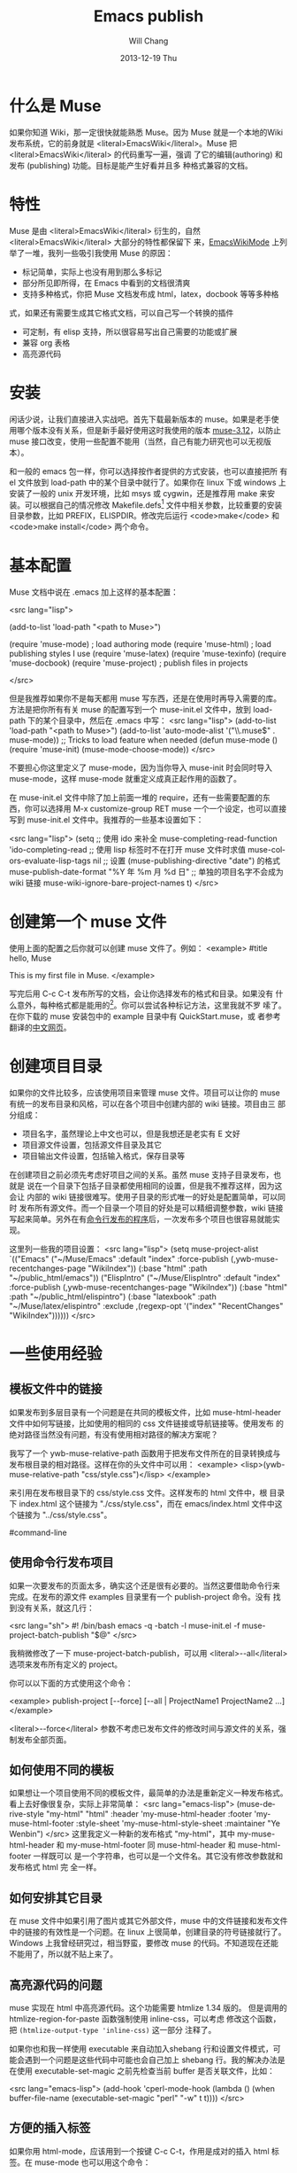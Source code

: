 #+TITLE:        Emacs publish
#+AUTHOR:      Will Chang
#+EMAIL:       changwei.cn@gmail.com
#+DATE:        2013-12-19 Thu
#+URI:         /wiki/muse
#+KEYWORDS:    muse
#+TAGS:        :muse:
#+LANGUAGE:    en
#+OPTIONS:     H:3 num:nil toc:nil \n:nil ::t |:t ^:nil -:nil f:t *:t <:t
#+DESCRIPTION: muse



* 什么是 Muse

如果你知道 Wiki，那一定很快就能熟悉 Muse。因为 Muse 就是一个本地的Wiki
发布系统，它的前身就是 <literal>EmacsWiki</literal>。Muse 把 <literal>EmacsWiki</literal> 的代码重写一遍，强调
了它的编辑(authoring) 和发布 (publishing) 功能。目标是能产生好看并且多
种格式兼容的文档。

* 特性

Muse 是由 <literal>EmacsWiki</literal> 衍生的，自然 <literal>EmacsWiki</literal> 大部分的特性都保留下
来，[[http://www.emacswiki.org/cgi-bin/wiki/EmacsWikiMode#toc1][EmacsWikiMode]] 上列举了一堆，我列一些吸引我使用 Muse 的原因：

 - 标记简单，实际上也没有用到那么多标记
 - 部分所见即所得，在 Emacs 中看到的文档很清爽
 - 支持多种格式，你把 Muse 文档发布成 html，latex，docbook 等等多种格
 式，如果还有需要生成其它格式文档，可以自己写一个转换的插件
 - 可定制，有 elisp 支持，所以很容易写出自己需要的功能或扩展
 - 兼容 org 表格 
 - 高亮源代码

* 安装

闲话少说，让我们直接进入实战吧。首先下载最新版本的 muse。如果是老手使
用哪个版本没有关系，但是新手最好使用这时我使用的版本 [[http://mwolson.org/static/dist/muse/muse-3.12.tar.gz][muse-3.12]]，以防止
muse 接口改变，使用一些配置不能用（当然，自己有能力研究也可以无视版本）。

和一般的 emacs 包一样，你可以选择按作者提供的方式安装，也可以直接把所
有 el 文件放到 load-path 中的某个目录中就行了。如果你在 linux 下或
windows 上安装了一般的 unix 开发环境，比如 msys 或 cygwin，还是推荐用
make 来安装。可以根据自己的情况修改
Makefile.defs[1] 文件中相关参数，比较重要的安装目录参数，比如
PREFIX，ELISPDIR。修改完后运行 <code>make</code> 和 <code>make
install</code> 两个命令。

* 基本配置

Muse 文档中说在 .emacs 加上这样的基本配置：

<src lang="lisp">

(add-to-list 'load-path "<path to Muse>")

(require 'muse-mode)     ; load authoring mode
(require 'muse-html)     ; load publishing styles I use
(require 'muse-latex)
(require 'muse-texinfo)
(require 'muse-docbook)
(require 'muse-project)  ; publish files in projects

</src>

但是我推荐如果你不是每天都用 muse 写东西，还是在使用时再导入需要的库。
方法是把你所有有关 muse 的配置写到一个 muse-init.el 文件中，放到 load-path
下的某个目录中，然后在 .emacs 中写：
<src lang="lisp">
(add-to-list 'load-path "<path to Muse>")
(add-to-list 'auto-mode-alist '("\\.muse$" . muse-mode))
;; Tricks to load feature when needed
(defun muse-mode ()
  (require 'muse-init)
  (muse-mode-choose-mode))
</src>

不要担心你这里定义了 muse-mode，因为当你导入 muse-init 时会同时导入
muse-mode，这样 muse-mode 就重定义成真正起作用的函数了。

在 muse-init.el 文件中除了加上前面一堆的 require，还有一些需要配置的东
西，你可以选择用 M-x customize-group RET muse 一个一个设定，也可以直接
写到 muse-init.el 文件中。我推荐的一些基本设置如下：

<src lang="lisp">
(setq
 ;; 使用 ido 来补全
 muse-completing-read-function 'ido-completing-read
 ;; 使用 lisp 标签时不在打开 muse 文件时求值
 muse-colors-evaluate-lisp-tags nil
 ;; 设置 (muse-publishing-directive "date") 的格式
 muse-publish-date-format "%Y 年 %m 月 %d 日"
 ;; 单独的项目名字不会成为 wiki 链接
 muse-wiki-ignore-bare-project-names t)
</src>

* 创建第一个 muse 文件

使用上面的配置之后你就可以创建 muse 文件了。例如：
<example>
#title hello, Muse

This is my first file in Muse.
</example>

写完后用 C-c C-t 发布所写的文档，会让你选择发布的格式和目录。如果没有
什么意外，每种格式都是能用的[2]。你可以尝试各种标记方法，这里我就不罗
嗦了。在你下载的 muse 安装包中的 example 目录中有 QuickStart.muse，或
者参考翻译的[[http://www.zhyfly.org/projects/QuickStart.cn.html][中文网页]]。

* 创建项目目录

如果你的文件比较多，应该使用项目来管理 muse 文件。项目可以让你的 muse
有统一的发布目录和风格，可以在各个项目中创建内部的 wiki 链接。项目由三
部分组成：
 - 项目名字，虽然理论上中文也可以，但是我想还是老实有 E 文好
 - 项目源文件设置，包括源文件目录及其它
 - 项目输出文件设置，包括输入格式，保存目录等

在创建项目之前必须先考虑好项目之间的关系。虽然 muse 支持子目录发布，也就是
说在一个目录下包括子目录都使用相同的设置，但是我不推荐这样，因为这会让
内部的 wiki 链接很难写。使用子目录的形式唯一的好处是配置简单，可以同时
发布所有源文件。而一个目录一个项目的好处是可以精细调整参数，wiki 链接
写起来简单。另外在有[[#command-line][命令行发布的程序]]后，一次发布多个项目也很容易就能实
现。

这里列一些我的项目设置：
<src lang="lisp">
(setq muse-project-alist
      `(("Emacs"
         ("~/Muse/Emacs" :default "index"
          :force-publish (,ywb-muse-recentchanges-page "WikiIndex"))
         (:base "html" :path "~/public_html/emacs"))
        ("ElispIntro"
         ("~/Muse/ElispIntro" :default "index"
          :force-publish (,ywb-muse-recentchanges-page "WikiIndex"))
         (:base "html" :path "~/public_html/elispintro")
         (:base "latexbook" :path "~/Muse/latex/elispintro"
                :exclude ,(regexp-opt '("index" "RecentChanges" "WikiIndex"))))))
</src>

* 一些使用经验

** 模板文件中的链接

如果发布到多层目录有一个问题是在共同的模板文件，比如 muse-html-header
文件中如何写链接，比如使用的相同的 css 文件链接或导航链接等。使用发布
的绝对路径当然没有问题，有没有使用相对路径的解决方案呢？

我写了一个 ywb-muse-relative-path 函数用于把发布文件所在的目录转换成与
发布根目录的相对路径。这样在你的头文件中可以用：
<example>
<lisp>(ywb-muse-relative-path "css/style.css")</lisp>
</example>

来引用在发布根目录下的 css/style.css 文件。这样发布的 html 文件中，根
目录下 index.html 这个链接为 "./css/style.css"，而在 emacs/index.html
文件中这个链接为 "../css/style.css"。

#command-line
** 使用命令行发布项目

如果一次要发布的页面太多，确实这个还是很有必要的。当然这要借助命令行来
完成。在发布的源文件 examples 目录里有一个 publish-project 命令。没有
找到没有关系，就这几行：

<src lang="sh">
#! /bin/bash
emacs -q -batch -l muse-init.el -f muse-project-batch-publish "$@"
</src>

我稍微修改了一下 muse-project-batch-publish，可以用
<literal>--all</literal>
选项来发布所有定义的 project。

你可以以下面的方式使用这个命令：

<example>
publish-project [--force] [--all | ProjectName1 ProjectName2 ...]
</example>

<literal>--force</literal> 参数不考虑已发布文件的修改时间与源文件的关系，强制发布全部页面。

** 如何使用不同的模板
如果想让一个项目使用不同的模板文件，最简单的办法是重新定义一种发布格式。
看上去好像很复杂，实际上非常简单：
<src lang="emacs-lisp">
(muse-derive-style "my-html" "html"
                   :header 'my-muse-html-header
                   :footer 'my-muse-html-footer
                   :style-sheet 'my-muse-html-style-sheet
                   :maintainer "Ye Wenbin")
</src>
这里我定义一种新的发布格式 "my-html"，其中 my-muse-html-header 和
my-muse-html-footer 同 muse-html-header 和 muse-html-footer 一样既可以
是一个字符串，也可以是一个文件名。其它没有修改参数就和发布格式 html 完
全一样。

** 如何安排其它目录

在 muse 文件中如果引用了图片或其它外部文件，muse 中的文件链接和发布文件
中的链接的有效性是一个问题。在 linux 上很简单，创建目录的符号链接就行了。
Windows 上我曾经研究过，相当野蛮，要修改 muse 的代码。不知道现在还能
不能用了，所以就不贴上来了。

** 高亮源代码的问题

muse 实现在 html 中高亮源代码。这个功能需要 htmlize 1.34 版的。
但是调用的 htmlize-region-for-paste 函数强制使用 inline-css，可以考虑
修改这个函数，把 =(htmlize-output-type 'inline-css)= 这一部分
注释了。

如果你也和我一样使用 executable 来自动加入shebang 行和设置文件模式，可
能会遇到一个问题是这些代码中可能也会自己加上 shebang 行。我的解决办法是
在使用 executable-set-magic 之前先检查当前 buffer 是否关联文件，比如：

<src lang="emacs-lisp">
(add-hook 'cperl-mode-hook
          (lambda ()
            (when buffer-file-name
              (executable-set-magic "perl" "-w" t t))))
</src>

** 方便的插入标签
如果你用 html-mode，应该用到一个按键 C-c C-t，作用是成对的插入 html 标
签。在 muse-mode 也可以用这个命令：

<src lang="emacs-lisp">
(autoload 'sgml-tag "sgml-mode" "" t)
(defvar muse-tag-alist
  '(("example")
    ("literal")
    ("lisp" n)
    ("src" ("lang" ("emacs-lisp") ("perl") ("sql") ("c++") ("sh")) n))
  "Tag list for `sgml-tag'.")
(add-hook 'muse-mode-hook
          (lambda ()
            (set (make-local-variable 'sgml-tag-alist) muse-tag-alist)
            (modify-syntax-entry ?> ")" muse-mode-syntax-table)
            (modify-syntax-entry ?< "(" muse-mode-syntax-table)
            (define-key muse-mode-map (kbd "C-c /") 'sgml-close-tag)
            (define-key muse-mode-map (kbd "C-c t") 'sgml-tag)))
</src>

* 我写的一些扩展

** 增加预览的方式

Muse 只支持一种浏览方式，可以通过设置这个 style 的 :browser 属性实现。
对于 html 默认是用 browser-url 打开 html 文件，我增加两种浏览方式，一种
是直接打开 html 文件，绑定到 C-c C-c，另一种是用 w3m 打开，绑定到 C-c
C-m。

** 在 muse 源文件中高亮源代码

muse 提供很方便修改 muse-mode 中高亮的接口。我写了一个函数用于在 muse-mode
中高亮源代码，增加的一个功能是可以在 src 中使用 number 属性用于显示代
码的行号。

** 在目录索引中显示标题

在文件中使用 <code><lisp>(muse-index-as-string t t t)</lisp></code> 可
以产生项目的索引。但是这样产生的链接文字是文件名，我觉得不是很有用，所
以写了一个兼容的函数 ywb-muse-index-as-string，可以使链接文字为实际的标
题。

** 产生最近更新页面

这个功能我觉得还是比较实用，但是 muse 没有实现，我自己写了一个，效果还
好。用法与生成目录类似，在文件中加入：
<example>
<lisp>(ywb-muse-generate-recentchanges)</lisp>
</example>

但是需要注意的是这个文件中最好只有这一句，因为这个函数是会修改这个文件
的。如果有其它文字，很有可能有影响。

** 显示项目文件的树状图

这个扩展能直观显示所有项目的树图。在光标在节点上时，可以用鼠标或按键发
布项目或文件。我想实现的另一个更重要的功能是能够自动提示你什么文件需要
重新输出发布文件，然后可以很容易就能发布。暂时这个功能还没有实现。

** 生成文件的 rss

虽然 Muse 有一个 muse-journal 的扩展，但是我一般不写 Journal，而且
它的那个生成 rss 的函数比较简单，不太容易扩展。
我写了一个[[MyElisp#rss][扩展]]专门用于创建和修改 rss 文件，目前只支持 rss version 2.0。
还没有想好如何结合 muse 使用。目前只写了一个简单的命令用于生成我的网站
的 rss 文件。

下载我的 [[../etc/muse-conf.tar.gz][Muse 配置和头文件]]。


*  Customize xml file 

We can change the value of muse-xml-header, muse-html-footer and
muse-xml-markup-regexps
to generate developworks xml file.

<src lang="lisp">

(defcustom muse-xml-header
  "<?xml version=\"1.0\" encoding=\"<lisp>
  (muse-xml-encoding)</lisp>\"?>
<MUSE>
  <pageinfo>
    <title><lisp>(muse-publishing-directive \"title\")</lisp></title>
    <author><lisp>(muse-publishing-directive \"author\")</lisp></author>
    <maintainer><lisp>(muse-style-element :maintainer)</lisp></maintainer>
    <pubdate><lisp>(muse-publishing-directive \"date\")</lisp></pubdate>
  </pageinfo>
  <!-- Page published by Emacs Muse begins here -->\n"
  "Header used for publishing XML files.
This may be text or a filename."
  :type 'string
  :group 'muse-xml)

(defcustom muse-xml-footer "
  <!-- Page published by Emacs Muse ends here -->
</MUSE>\n"
  "Footer used for publishing XML files.
This may be text or a filename."
  :type 'string
  :group 'muse-xml)

(defcustom muse-xml-markup-regexps
  `(;; Beginning of doc, end of doc, or plain paragraph separator
    (10000 ,(concat "\\(\\(\n\\(?:[" muse-regexp-blank "]*\n\\)*"
                    "\\([" muse-regexp-blank "]*\n\\)\\)"
                    "\\|\\`\\s-*\\|\\s-*\\'\\)")
           ;; this is somewhat repetitive because we only require the
           ;; line just before the paragraph beginning to be not
           ;; read-only
           3 muse-xml-markup-paragraph))
  "List of markup rules for publishing a Muse page to XML.
For more on the structure of this list, see `muse-publish-markup-regexps'."
  :type '(repeat (choice
                  (list :tag "Markup rule"
                        integer
                        (choice regexp symbol)
                        integer
                        (choice string function symbol))
                  function))
  :group 'muse-xml)

(defcustom muse-xml-markup-functions
  '((anchor . muse-xml-markup-anchor)
    (table . muse-xml-markup-table))
  "An alist of style types to custom functions for that kind of text.
For more on the structure of this list, see
`muse-publish-markup-functions'."
  :type '(alist :key-type symbol :value-type function)
  :group 'muse-xml)

(defcustom muse-xml-markup-strings
  '((image-with-desc . "<image href=\"%s.%s\">%s</image>")
    (image           . "<image href=\"%s.%s\"></image>")
    (image-link      . "<link type=\"image\" href=\"%s\">%s.%s</link>")
    (anchor-ref      . "<link type=\"url\" href=\"#%s\">%s</link>")
    (url             . "<link type=\"url\" href=\"%s\">%s</link>")
    (link            . "<link type=\"url\" href=\"%s\">%s</link>")
    (link-and-anchor . "<link type=\"url\" href=\"%s#%s\">%s</link>")
    (email-addr      . "<link type=\"email\" href=\"%s\">%s</link>")
    (anchor          . "<anchor id=\"%s\" />\n")
    (emdash          . "%s--%s")
    (comment-begin   . "<!-- ")
    (comment-end     . " -->")
    (rule            . "<hr />")
    (fn-sep          . "<hr />\n")
    (no-break-space  . "&nbsp;")
    (line-break      . "<br>")
    (enddots         . "....")
    (dots            . "...")
    (section         . "<section level=\"1\"><title>")
    (section-end     . "</title>")
    (subsection      . "<section level=\"2\"><title>")
    (subsection-end  . "</title>")
    (subsubsection   . "<section level=\"3\"><title>")
    (subsubsection-end . "</title>")
    (section-other   . "<section level=\"%s\"><title>")
    (section-other-end . "</title>")
    (section-close   . "</section>")
    (footnote        . "<footnote>")
    (footnote-end    . "</footnote>")
    (begin-underline . "<format type=\"underline\">")
    (end-underline   . "</format>")
    (begin-literal   . "<code>")
    (end-literal     . "</code>")
    (begin-emph      . "<format type=\"emphasis\" level=\"1\">")
    (end-emph        . "</format>")
    (begin-more-emph . "<format type=\"emphasis\" level=\"2\">")
    (end-more-emph   . "</format>")
    (begin-most-emph . "<format type=\"emphasis\" level=\"3\">")
    (end-most-emph   . "</format>")
    (begin-verse     . "<verse>\n")
    (begin-verse-line . "<line>")
    (end-verse-line  . "</line>")
    (empty-verse-line . "<line />")
    (begin-last-stanza-line . "<line>")
    (end-last-stanza-line . "</line>")
    (end-verse       . "</verse>")
    (begin-example   . "<example>")
    (end-example     . "</example>")
    (begin-center    . "<p><format type=\"center\">\n")
    (end-center      . "\n</format></p>")
    (begin-quote     . "<blockquote>\n")
    (end-quote       . "\n</blockquote>")
    (begin-cite      . "<cite>")
    (begin-cite-author . "<cite type=\"author\">")
    (begin-cite-year . "<cite type=\"year\">")
    (end-cite        . "</cite>")
    (begin-quote-item . "<p>")
    (end-quote-item  . "</p>")
    (begin-uli       . "<list type=\"unordered\">\n")
    (end-uli         . "\n</list>")
    (begin-uli-item  . "<item>")
    (end-uli-item    . "</item>")
    (begin-oli       . "<list type=\"ordered\">\n")
    (end-oli         . "\n</list>")
    (begin-oli-item  . "<item>")
    (end-oli-item    . "</item>")
    (begin-dl        . "<list type=\"definition\">\n")
    (end-dl          . "\n</list>")
    (begin-dl-item   . "<item>\n")
    (end-dl-item     . "\n</item>")
    (begin-ddt       . "<term>")
    (end-ddt         . "</term>")
    (begin-dde       . "<definition>")
    (end-dde         . "</definition>")
    (begin-table     . "<table%s>\n")
    (end-table       . "</table>")
    (begin-table-row . "    <tr>\n")
    (end-table-row   . "    </tr>\n")
    (begin-table-entry . "      <%s>")
    (end-table-entry . "</%s>\n"))

;;{{{  自定义图片 html 标记代码
(setcdr (assoc 'image-with-desc muse-html-markup-strings)
        "<div class=\"figure\">
		<div class=\"photo\">
	<img src=\"%1%.%2%\" alt=\"%3%\"/>	</div>
		<p>%3%</p>
	</div>")
;;}}}

</src>


Footnotes: 
[1] Makefile.defs.default 两个文件都可以，你可以拷贝
Makefile.defs.default 成 Makefile.defs，这样修改后者可以防止错误修改文
件中的参数

[2] 可能 latex 或 pdf 有点问题，因为文件中的日期是
中文的，如果使用 latexcjk 或 pdfcjk 的话，这个文件中没有汉字，所以无法判定文件编
码，将使用默认编码 gb2312，如果你使用 utf-8 保存文件的话，会因为文件编
码内文件中指定的编码不一致而出错，可以通过设置变量
muse-latexcjk-encoding-default
为 <code>"{UTF8}{song}"</code> 来顺利产生 latex 文件或 pdf 文件。

